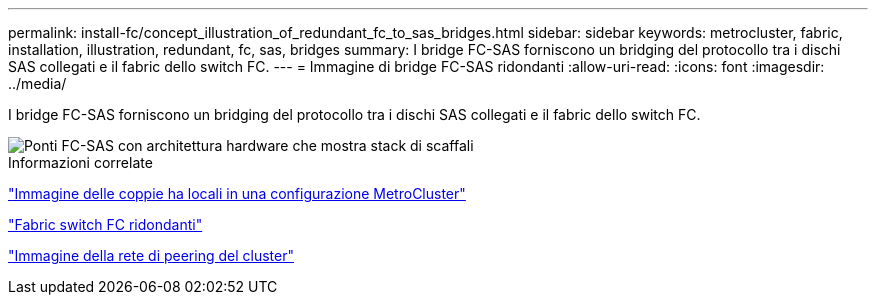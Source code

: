 ---
permalink: install-fc/concept_illustration_of_redundant_fc_to_sas_bridges.html 
sidebar: sidebar 
keywords: metrocluster, fabric, installation, illustration, redundant, fc, sas, bridges 
summary: I bridge FC-SAS forniscono un bridging del protocollo tra i dischi SAS collegati e il fabric dello switch FC. 
---
= Immagine di bridge FC-SAS ridondanti
:allow-uri-read: 
:icons: font
:imagesdir: ../media/


[role="lead"]
I bridge FC-SAS forniscono un bridging del protocollo tra i dischi SAS collegati e il fabric dello switch FC.

image::../media/mcc_hw_architecture_shelf_stacks.gif[Ponti FC-SAS con architettura hardware che mostra stack di scaffali]

.Informazioni correlate
link:concept_illustration_of_the_local_ha_pairs_in_a_mcc_configuration.html["Immagine delle coppie ha locali in una configurazione MetroCluster"]

link:concept_redundant_fc_switch_fabrics.html["Fabric switch FC ridondanti"]

link:concept_cluster_peering_network_mcc.html["Immagine della rete di peering del cluster"]

